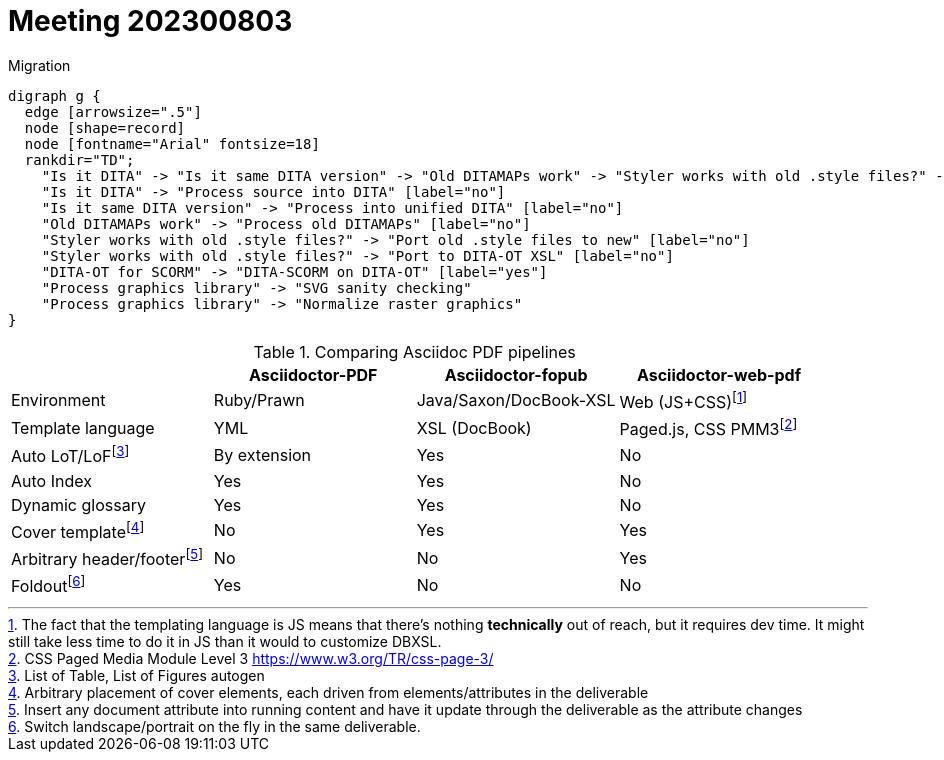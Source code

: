= Meeting 202300803

.Migration
[graphviz, adocpipeline8, svg]
----
digraph g {
  edge [arrowsize=".5"]
  node [shape=record]
  node [fontname="Arial" fontsize=18]
  rankdir="TD";
    "Is it DITA" -> "Is it same DITA version" -> "Old DITAMAPs work" -> "Styler works with old .style files?" -> "DITA-OT for SCORM" -> "Process graphics library" -> "Testing"
    "Is it DITA" -> "Process source into DITA" [label="no"]
    "Is it same DITA version" -> "Process into unified DITA" [label="no"]
    "Old DITAMAPs work" -> "Process old DITAMAPs" [label="no"]
    "Styler works with old .style files?" -> "Port old .style files to new" [label="no"]
    "Styler works with old .style files?" -> "Port to DITA-OT XSL" [label="no"]
    "DITA-OT for SCORM" -> "DITA-SCORM on DITA-OT" [label="yes"]
    "Process graphics library" -> "SVG sanity checking"
    "Process graphics library" -> "Normalize raster graphics"
}
----

.Comparing Asciidoc PDF pipelines
[options=header]
|===
||Asciidoctor-PDF|Asciidoctor-fopub|Asciidoctor-web-pdf
|Environment|Ruby/Prawn|Java/Saxon/DocBook-XSL|Web (JS+CSS)footnote:[The fact that the templating language is JS means that there's nothing *technically* out of reach, but it requires dev time. It might still take less time to do it in JS than it would to customize DBXSL.]
|Template language|YML|XSL (DocBook)|Paged.js, CSS PMM3footnote:[CSS Paged Media Module Level 3 https://www.w3.org/TR/css-page-3/]
|Auto LoT/LoFfootnote:[List of Table, List of Figures autogen]|By extension|Yes|No
|Auto Index|Yes|Yes|No
|Dynamic glossary|Yes|Yes|No
|Cover templatefootnote:[Arbitrary placement of cover elements, each driven from elements/attributes in the deliverable]|No|Yes|Yes
|Arbitrary header/footerfootnote:[Insert any document attribute into running content and have it update through the deliverable as the attribute changes]|No|No|Yes
|Foldoutfootnote:[Switch landscape/portrait on the fly in the same deliverable.]|Yes|No|No
|===
